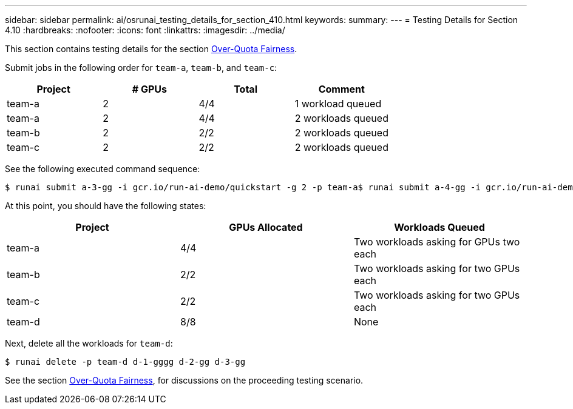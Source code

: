 ---
sidebar: sidebar
permalink: ai/osrunai_testing_details_for_section_410.html
keywords:
summary:
---
= Testing Details for Section 4.10
:hardbreaks:
:nofooter:
:icons: font
:linkattrs:
:imagesdir: ../media/

//
// This file was created with NDAC Version 2.0 (August 17, 2020)
//
// 2020-09-11 12:14:20.957945
//

[.lead]
This section contains testing details for the section link:osrunai_over-quota_fairness.html[Over-Quota Fairness].

Submit jobs in the following order for `team-a`, `team-b`, and `team-c`:

|===
|Project |# GPUs |Total |Comment

|team-a
|2
|4/4
|1 workload queued
|team-a
|2
|4/4
|2 workloads queued
|team-b
|2
|2/2
|2 workloads queued
|team-c
|2
|2/2
|2 workloads queued
|===

See the following executed command sequence:

....
$ runai submit a-3-gg -i gcr.io/run-ai-demo/quickstart -g 2 -p team-a$ runai submit a-4-gg -i gcr.io/run-ai-demo/quickstart -g 2 -p team-a$ runai submit b-5-gg -i gcr.io/run-ai-demo/quickstart -g 2 -p team-b$ runai submit c-6-gg -i gcr.io/run-ai-demo/quickstart -g 2 -p team-c
....

At this point, you should have the following states:

|===
|Project |GPUs Allocated |Workloads Queued

|team-a
|4/4
|Two workloads asking for GPUs two each
|team-b
|2/2
|Two workloads asking for two GPUs each
|team-c
|2/2
|Two workloads asking for two GPUs each
|team-d
|8/8
|None
|===

Next, delete all the workloads for `team-d`:

....
$ runai delete -p team-d d-1-gggg d-2-gg d-3-gg
....

See the section link:osrunai_over-quota_fairness.html[Over-Quota Fairness], for discussions on the proceeding testing scenario.
